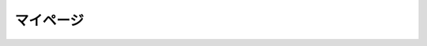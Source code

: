 マイページ
======================================

.. uml::

  actor :会員: as General
  
  (お気に入りの本の確認) as (Show Favorite Books)
  (お気に入りの文の確認) as (Show Favorite Sentences)
  (お気に入りのコメントの確認) as (Show Favorite Comments)

  General --> (Show Favorite Books)
  General --> (Show Favorite Sentences)
  General --> (Show Favorite Comments)
